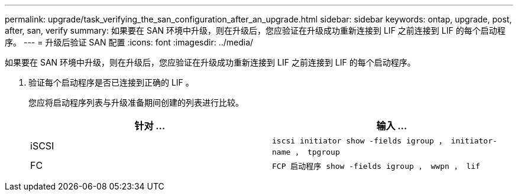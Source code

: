 ---
permalink: upgrade/task_verifying_the_san_configuration_after_an_upgrade.html 
sidebar: sidebar 
keywords: ontap, upgrade, post, after, san, verify 
summary: 如果要在 SAN 环境中升级，则在升级后，您应验证在升级成功重新连接到 LIF 之前连接到 LIF 的每个启动程序。 
---
= 升级后验证 SAN 配置
:icons: font
:imagesdir: ../media/


[role="lead"]
如果要在 SAN 环境中升级，则在升级后，您应验证在升级成功重新连接到 LIF 之前连接到 LIF 的每个启动程序。

. 验证每个启动程序是否已连接到正确的 LIF 。
+
您应将启动程序列表与升级准备期间创建的列表进行比较。

+
[cols="2*"]
|===
| 针对 ... | 输入 ... 


 a| 
iSCSI
 a| 
`iscsi initiator show -fields igroup ， initiator-name ， tpgroup`



 a| 
FC
 a| 
`FCP 启动程序 show -fields igroup ， wwpn ， lif`

|===

